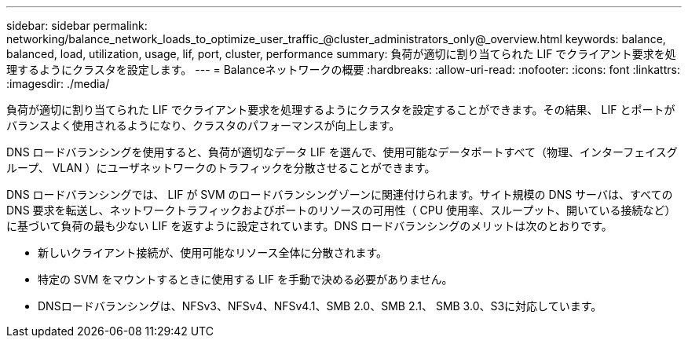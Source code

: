 ---
sidebar: sidebar 
permalink: networking/balance_network_loads_to_optimize_user_traffic_@cluster_administrators_only@_overview.html 
keywords: balance, balanced, load, utilization, usage, lif, port, cluster, performance 
summary: 負荷が適切に割り当てられた LIF でクライアント要求を処理するようにクラスタを設定します。 
---
= Balanceネットワークの概要
:hardbreaks:
:allow-uri-read: 
:nofooter: 
:icons: font
:linkattrs: 
:imagesdir: ./media/


[role="lead"]
負荷が適切に割り当てられた LIF でクライアント要求を処理するようにクラスタを設定することができます。その結果、 LIF とポートがバランスよく使用されるようになり、クラスタのパフォーマンスが向上します。

DNS ロードバランシングを使用すると、負荷が適切なデータ LIF を選んで、使用可能なデータポートすべて（物理、インターフェイスグループ、 VLAN ）にユーザネットワークのトラフィックを分散させることができます。

DNS ロードバランシングでは、 LIF が SVM のロードバランシングゾーンに関連付けられます。サイト規模の DNS サーバは、すべての DNS 要求を転送し、ネットワークトラフィックおよびポートのリソースの可用性（ CPU 使用率、スループット、開いている接続など）に基づいて負荷の最も少ない LIF を返すように設定されています。DNS ロードバランシングのメリットは次のとおりです。

* 新しいクライアント接続が、使用可能なリソース全体に分散されます。
* 特定の SVM をマウントするときに使用する LIF を手動で決める必要がありません。
* DNSロードバランシングは、NFSv3、NFSv4、NFSv4.1、SMB 2.0、SMB 2.1、 SMB 3.0、S3に対応しています。


